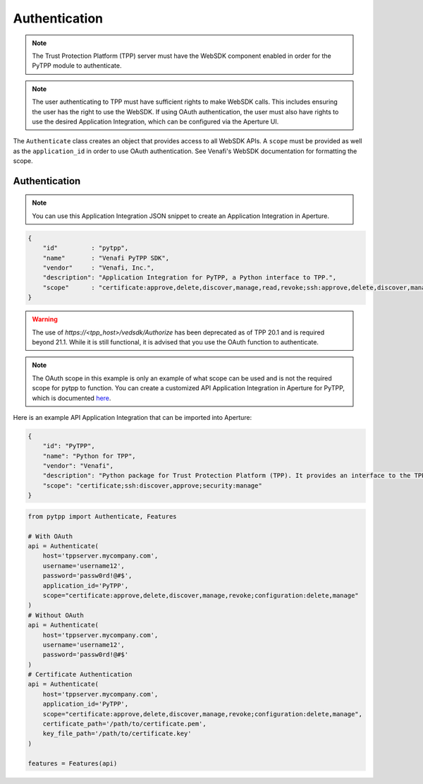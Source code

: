 .. _authentication:

Authentication
==============

.. note::
   The Trust Protection Platform (TPP) server must have the WebSDK component enabled in order for the PyTPP
   module to authenticate.

.. note::
   The user authenticating to TPP must have sufficient rights to make WebSDK calls. This includes ensuring the user has
   the right to use the WebSDK. If using OAuth authentication, the user must also have rights to use the desired
   Application Integration, which can be configured via the Aperture UI.


The ``Authenticate`` class creates an object that provides access to all WebSDK APIs. A ``scope`` must be provided as well
as the ``application_id`` in order to use OAuth authentication. See Venafi's WebSDK documentation for formatting the scope.

Authentication
""""""""""""""

.. note:: You can use this Application Integration JSON snippet to create an Application Integration in Aperture.

.. code-block:: json

    {
        "id"         : "pytpp",
        "name"       : "Venafi PyTPP SDK",
        "vendor"     : "Venafi, Inc.",
        "description": "Application Integration for PyTPP, a Python interface to TPP.",
        "scope"      : "certificate:approve,delete,discover,manage,read,revoke;ssh:approve,delete,discover,manage,read;codesign:delete,manage,read;configuration:delete,manage,read;restricted:delete,manage,read;security:delete,manage,read;statistics:read;agent:delete,read"
    }

.. warning::
   The use of *https://<tpp_host>/vedsdk/Authorize* has been deprecated as of TPP 20.1 and is required beyond 21.1. While it is
   still functional, it is advised that you use the OAuth function to authenticate.

.. note::
    The OAuth scope in this example is only an example of what scope can be used and is not the required scope for pytpp to
    function. You can create a customized API Application Integration in Aperture for PyTPP, which is documented
    `here <https://docs.venafi.com/Docs/current/TopNav/Content/API-ApplicationIntegration/t-APIAppIntegrations-creatingNew-Aperture.php>`_.

Here is an example API Application Integration that can be imported into Aperture:

.. code-block:: json

    {
        "id": "PyTPP",
        "name": "Python for TPP",
        "vendor": "Venafi",
        "description": "Python package for Trust Protection Platform (TPP). It provides an interface to the TPP WebSDK API and a feature layer abstraction that provides a higher-level interface to TPP.",
        "scope": "certificate;ssh:discover,approve;security:manage"
    }

.. code-block:: python

    from pytpp import Authenticate, Features

    # With OAuth
    api = Authenticate(
        host='tppserver.mycompany.com',
        username='username12',
        password='passw0rd!@#$',
        application_id='PyTPP',
        scope="certificate:approve,delete,discover,manage,revoke;configuration:delete,manage"
    )
    # Without OAuth
    api = Authenticate(
        host='tppserver.mycompany.com',
        username='username12',
        password='passw0rd!@#$'
    )
    # Certificate Authentication
    api = Authenticate(
        host='tppserver.mycompany.com',
        application_id='PyTPP',
        scope="certificate:approve,delete,discover,manage,revoke;configuration:delete,manage",
        certificate_path='/path/to/certificate.pem',
        key_file_path='/path/to/certificate.key'
    )

    features = Features(api)

